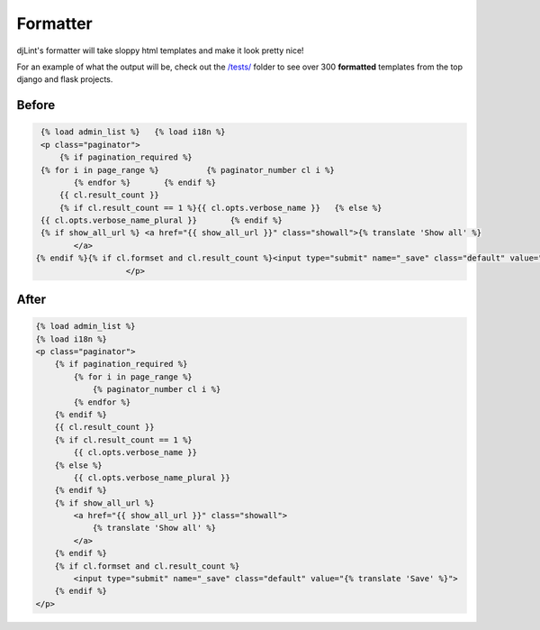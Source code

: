 Formatter
=========

djLint's formatter will take sloppy html templates and make it look pretty nice!

For an example of what the output will be, check out the `/tests/ <https://github.com/Riverside-Healthcare/djlint/tree/master/tests>`_ folder to see over 300 **formatted** templates from the top django and flask projects.

Before
------
.. code :: html

   {% load admin_list %}   {% load i18n %}
   <p class="paginator">
       {% if pagination_required %}
   {% for i in page_range %}          {% paginator_number cl i %}
          {% endfor %}       {% endif %}
       {{ cl.result_count }}
       {% if cl.result_count == 1 %}{{ cl.opts.verbose_name }}   {% else %}
   {{ cl.opts.verbose_name_plural }}       {% endif %}
   {% if show_all_url %} <a href="{{ show_all_url }}" class="showall">{% translate 'Show all' %}
          </a>
  {% endif %}{% if cl.formset and cl.result_count %}<input type="submit" name="_save" class="default" value="{% translate 'Save' %}">{% endif %}
                     </p>

After
-----
.. code :: html

   {% load admin_list %}
   {% load i18n %}
   <p class="paginator">
       {% if pagination_required %}
           {% for i in page_range %}
               {% paginator_number cl i %}
           {% endfor %}
       {% endif %}
       {{ cl.result_count }}
       {% if cl.result_count == 1 %}
           {{ cl.opts.verbose_name }}
       {% else %}
           {{ cl.opts.verbose_name_plural }}
       {% endif %}
       {% if show_all_url %}
           <a href="{{ show_all_url }}" class="showall">
               {% translate 'Show all' %}
           </a>
       {% endif %}
       {% if cl.formset and cl.result_count %}
           <input type="submit" name="_save" class="default" value="{% translate 'Save' %}">
       {% endif %}
   </p>
